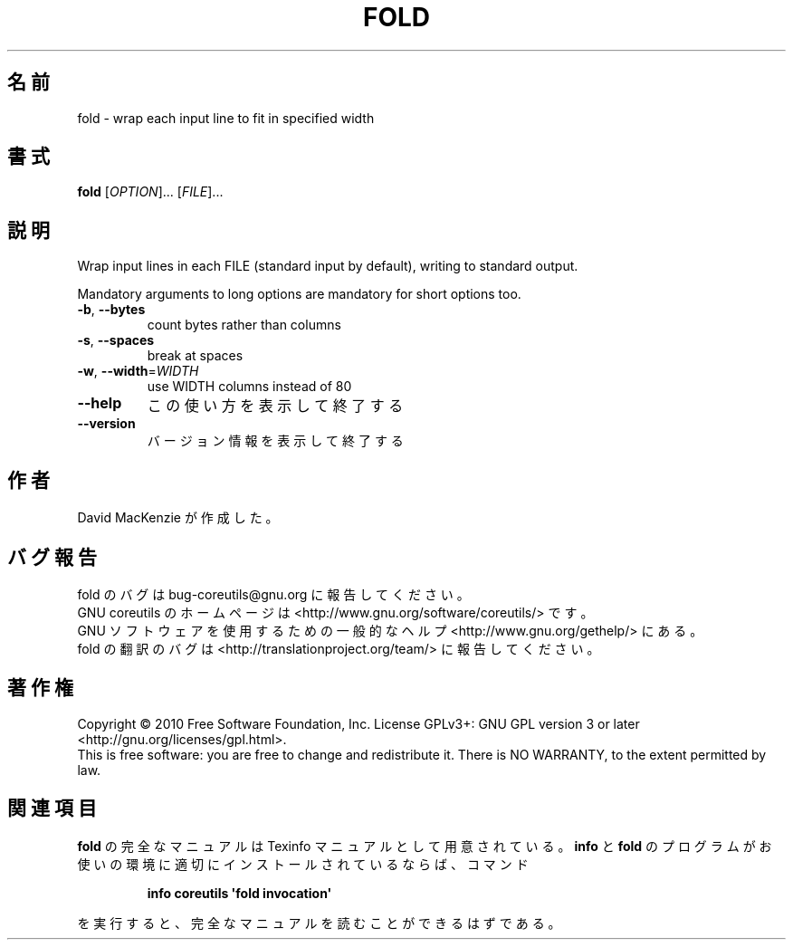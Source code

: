 .\" DO NOT MODIFY THIS FILE!  It was generated by help2man 1.35.
.\"*******************************************************************
.\"
.\" This file was generated with po4a. Translate the source file.
.\"
.\"*******************************************************************
.TH FOLD 1 "April 2010" "GNU coreutils 8.5" ユーザーコマンド
.SH 名前
fold \- wrap each input line to fit in specified width
.SH 書式
\fBfold\fP [\fIOPTION\fP]... [\fIFILE\fP]...
.SH 説明
.\" Add any additional description here
.PP
Wrap input lines in each FILE (standard input by default), writing to
standard output.
.PP
Mandatory arguments to long options are mandatory for short options too.
.TP 
\fB\-b\fP, \fB\-\-bytes\fP
count bytes rather than columns
.TP 
\fB\-s\fP, \fB\-\-spaces\fP
break at spaces
.TP 
\fB\-w\fP, \fB\-\-width\fP=\fIWIDTH\fP
use WIDTH columns instead of 80
.TP 
\fB\-\-help\fP
この使い方を表示して終了する
.TP 
\fB\-\-version\fP
バージョン情報を表示して終了する
.SH 作者
David MacKenzie が作成した。
.SH バグ報告
fold のバグは bug\-coreutils@gnu.org に報告してください。
.br
GNU coreutils のホームページは <http://www.gnu.org/software/coreutils/> です。
.br
GNU ソフトウェアを使用するための一般的なヘルプ <http://www.gnu.org/gethelp/> にある。
.br
fold の翻訳のバグは <http://translationproject.org/team/> に報告してください。
.SH 著作権
Copyright \(co 2010 Free Software Foundation, Inc.  License GPLv3+: GNU GPL
version 3 or later <http://gnu.org/licenses/gpl.html>.
.br
This is free software: you are free to change and redistribute it.  There is
NO WARRANTY, to the extent permitted by law.
.SH 関連項目
\fBfold\fP の完全なマニュアルは Texinfo マニュアルとして用意されている。
\fBinfo\fP と \fBfold\fP のプログラムがお使いの環境に適切にインストールされているならば、
コマンド
.IP
\fBinfo coreutils \(aqfold invocation\(aq\fP
.PP
を実行すると、完全なマニュアルを読むことができるはずである。
